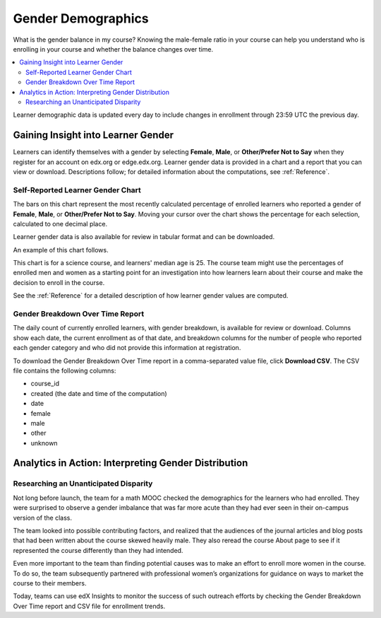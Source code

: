 .. _Demographics_Gender:

################################
Gender Demographics
################################

What is the gender balance in my course? Knowing the male-female ratio in your
course can help you understand who is enrolling in your course and whether the
balance changes over time.

.. contents::
   :local:
   :depth: 2

Learner demographic data is updated every day to include changes in enrollment
through 23:59 UTC the previous day.

********************************************
Gaining Insight into Learner Gender
********************************************

Learners can identify themselves with a gender by selecting **Female**,
**Male**, or **Other/Prefer Not to Say** when they register for an account on
edx.org or edge.edx.org. Learner gender data is provided in a chart and a
report that you can view or download. Descriptions follow; for detailed
information about the computations, see
:ref:`Reference`.

======================================
Self-Reported Learner Gender Chart
======================================

The bars on this chart represent the most recently calculated percentage of
enrolled learners who reported a gender of **Female**, **Male**, or
**Other/Prefer Not to Say**. Moving your cursor over the chart shows the
percentage for each selection, calculated to one decimal place.

Learner gender data is also available for review in tabular format and can be
downloaded.

An example of this chart follows.

.. image:: ../images/gender_chart.png
   :alt: A bar chart showing 35.6% female, 63.5% male, and 0.9% other.
   :width: 600

This chart is for a science course, and learners' median age is 25. The course
team might use the percentages of enrolled men and women as a starting point
for an investigation into how learners learn about their course and make the
decision to enroll in the course.

See the :ref:`Reference` for a detailed description of how learner gender
values are computed.

======================================
Gender Breakdown Over Time Report
======================================

The daily count of currently enrolled learners, with gender breakdown, is
available for review or download. Columns show each date, the current
enrollment as of that date, and breakdown columns for the number of people who
reported each gender category and who did not provide this information at
registration.

To download the Gender Breakdown Over Time report in a comma-separated value
file, click **Download CSV**. The CSV file contains the following columns:

* course_id
* created (the date and time of the computation)
* date
* female
* male
* other
* unknown

.. info on why you might want to download, what to do with csv after

*******************************************************
Analytics in Action: Interpreting Gender Distribution
*******************************************************

===============================================
Researching an Unanticipated Disparity
===============================================

Not long before launch, the team for a math MOOC checked the demographics for
the learners who had enrolled. They were surprised to observe a gender
imbalance that was far more acute than they had ever seen in their on-campus
version of the class.

The team looked into possible contributing factors, and realized that the
audiences of the journal articles and blog posts that had been written about
the course skewed heavily male. They also reread the course About page to see
if it represented the course differently than they had intended.

Even more important to the team than finding potential causes was to make an
effort to enroll more women in the course. To do so, the team subsequently
partnered with professional women’s organizations for guidance on ways to
market the course to their members.

Today, teams can use edX Insights to monitor the success of such outreach
efforts by checking the Gender Breakdown Over Time report and CSV file for
enrollment trends.
